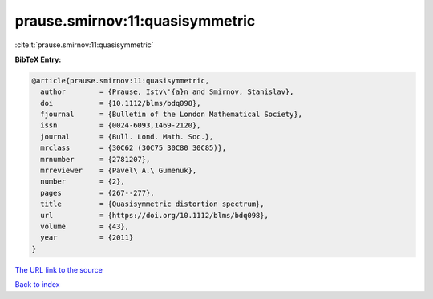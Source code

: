 prause.smirnov:11:quasisymmetric
================================

:cite:t:`prause.smirnov:11:quasisymmetric`

**BibTeX Entry:**

.. code-block:: bibtex

   @article{prause.smirnov:11:quasisymmetric,
     author        = {Prause, Istv\'{a}n and Smirnov, Stanislav},
     doi           = {10.1112/blms/bdq098},
     fjournal      = {Bulletin of the London Mathematical Society},
     issn          = {0024-6093,1469-2120},
     journal       = {Bull. Lond. Math. Soc.},
     mrclass       = {30C62 (30C75 30C80 30C85)},
     mrnumber      = {2781207},
     mrreviewer    = {Pavel\ A.\ Gumenuk},
     number        = {2},
     pages         = {267--277},
     title         = {Quasisymmetric distortion spectrum},
     url           = {https://doi.org/10.1112/blms/bdq098},
     volume        = {43},
     year          = {2011}
   }
`The URL link to the source <https://doi.org/10.1112/blms/bdq098>`_


`Back to index <../By-Cite-Keys.html>`_

